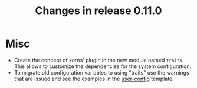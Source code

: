 #+TITLE: Changes in release 0.11.0

* Misc

- Create the concept of xorns' plugin in the new module named ~traits~.  This
  allows to customize the dependencies for the system configuration.
- To migrate old configuration variables to using "traits" use the warnings
  that are issued and see the examples in the [[file:~/work/emacs/xorns/horns/templates/user-config::(>>=trait/set ;; useful to change the default value][user-config]] template.
